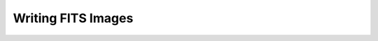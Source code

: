 .. _writing_fits_images:

Writing FITS Images
==========================

.. notebook:: FITSImageBuffer.ipynb